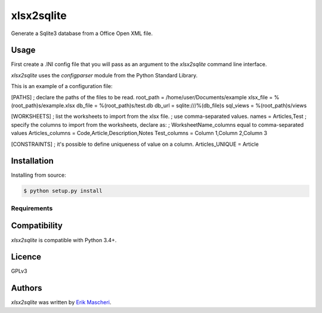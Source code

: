 xlsx2sqlite
===========

.. image:: https://img.shields.io/pypi/v/xlsx2sqlite.svg
    :target: https://pypi.python.org/pypi/xlsx2sqlite
    :alt: Latest PyPI version

.. image:: .png
   :target:
   :alt: Latest Travis CI build status

Generate a Sqlite3 database from a Office Open XML file.

Usage
-----

First create a .INI config file that you will pass as an argument to the
`xlsx2sqlite` command line interface.

`xlsx2sqlite` uses the `configparser` module from the Python Standard Library.

This is an example of a configuration file:

.. code:: ini

[PATHS]
; declare the paths of the files to be read.
root_path = /home/user/Documents/example
xlsx_file = %(root_path)s/example.xlsx
db_file = %(root_path)s/test.db
db_url = sqlite:///%(db_file)s
sql_views = %(root_path)s/views

[WORKSHEETS]
; list the worksheets to import from the xlsx file.
; use comma-separated values.
names = Articles,Test
; specify the columns to import from the worksheets, declare as:
; WorksheetName_columns equal to comma-separated values
Articles_columns = Code,Article,Description,Notes
Test_columns = Column 1,Column 2,Column 3

[CONSTRAINTS]
; it's possible to define uniqueness of value on a column.
Articles_UNIQUE = Article

Installation
------------

Installing from source:

.. code-block:: bash

    $ python setup.py install

Requirements
^^^^^^^^^^^^

Compatibility
-------------

`xlsx2sqlite` is compatible with Python 3.4+.

Licence
-------

GPLv3

Authors
-------

`xlsx2sqlite` was written by `Erik Mascheri <erik_mascheri@fastmail.com>`_.
